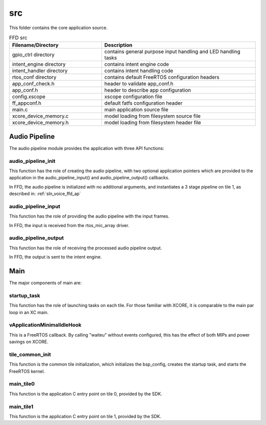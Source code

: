 .. _sln_voice_ffd_src:

###
src
###

This folder contains the core application source.

.. list-table:: FFD src
   :widths: 30 50
   :header-rows: 1
   :align: left

   * - Filename/Directory
     - Description
   * - gpio_ctrl directory
     - contains general purpose input handling and LED handling tasks
   * - intent_engine directory
     - contains intent engine code
   * - intent_handler directory
     - contains intent handling code
   * - rtos_conf directory
     - contains default FreeRTOS configuration headers
   * - app_conf_check.h
     - header to validate app_conf.h
   * - app_conf.h
     - header to describe app configuration
   * - config.xscope
     - xscope configuration file
   * - ff_appconf.h
     - default fatfs configuration header
   * - main.c
     - main application source file
   * - xcore_device_memory.c
     - model loading from filesystem source file
   * - xcore_device_memory.h
     - model loading from filesystem header file


Audio Pipeline
==============

The audio pipeline module provides the application with three API functions:

.. code-block:: c
    :caption: Audio Pipeline API (audio_pipeline.h)

    void audio_pipeline_init(
            void *input_app_data,
            void *output_app_data);

    void audio_pipeline_input(
            void *input_app_data,
            int32_t **input_audio_frames,
            size_t ch_count,
            size_t frame_count);

    int audio_pipeline_output(
            void *output_app_data,
            int32_t **output_audio_frames,
            size_t ch_count,
            size_t frame_count);


audio_pipeline_init
^^^^^^^^^^^^^^^^^^^

This function has the role of creating the audio pipeline, with two optional application pointers which are provided to the application in the audio_pipeline_input() and audio_pipeline_output() callbacks.

In FFD, the audio pipeline is initialized with no additional arguments, and instantiates a 3 stage pipeline on tile 1, as described in:
:ref:`sln_voice_ffd_ap`


audio_pipeline_input
^^^^^^^^^^^^^^^^^^^^

This function has the role of providing the audio pipeline with the input frames.

In FFD, the input is received from the rtos_mic_array driver.


audio_pipeline_output
^^^^^^^^^^^^^^^^^^^^^

This function has the role of receiving the processed audio pipeline output.

In FFD, the output is sent to the intent engine.


Main
====

The major components of main are:

.. code-block:: c
    :caption: Main components (main.c)

    void startup_task(void *arg)
    void vApplicationMinimalIdleHook(void)
    void tile_common_init(chanend_t c)
    void main_tile0(chanend_t c0, chanend_t c1, chanend_t c2, chanend_t c3)
    void main_tile1(chanend_t c0, chanend_t c1, chanend_t c2, chanend_t c3)


startup_task
^^^^^^^^^^^^

This function has the role of launching tasks on each tile.  For those familiar with XCORE, it is comparable to the main par loop in an XC main.


vApplicationMinimalIdleHook
^^^^^^^^^^^^^^^^^^^^^^^^^^^

This is a FreeRTOS callback.  By calling "waiteu" without events configured, this has the effect of both MIPs and power savings on XCORE.

.. code-block:: c
    :caption: vApplicationMinimalIdleHook (main.c)

    asm volatile("waiteu");

tile_common_init
^^^^^^^^^^^^^^^^

This function is the common tile initialization, which initializes the bsp_config, creates the startup task, and starts the FreeRTOS kernel.


main_tile0
^^^^^^^^^^

This function is the application C entry point on tile 0, provided by the SDK.


main_tile1
^^^^^^^^^^

This function is the application C entry point on tile 1, provided by the SDK.
